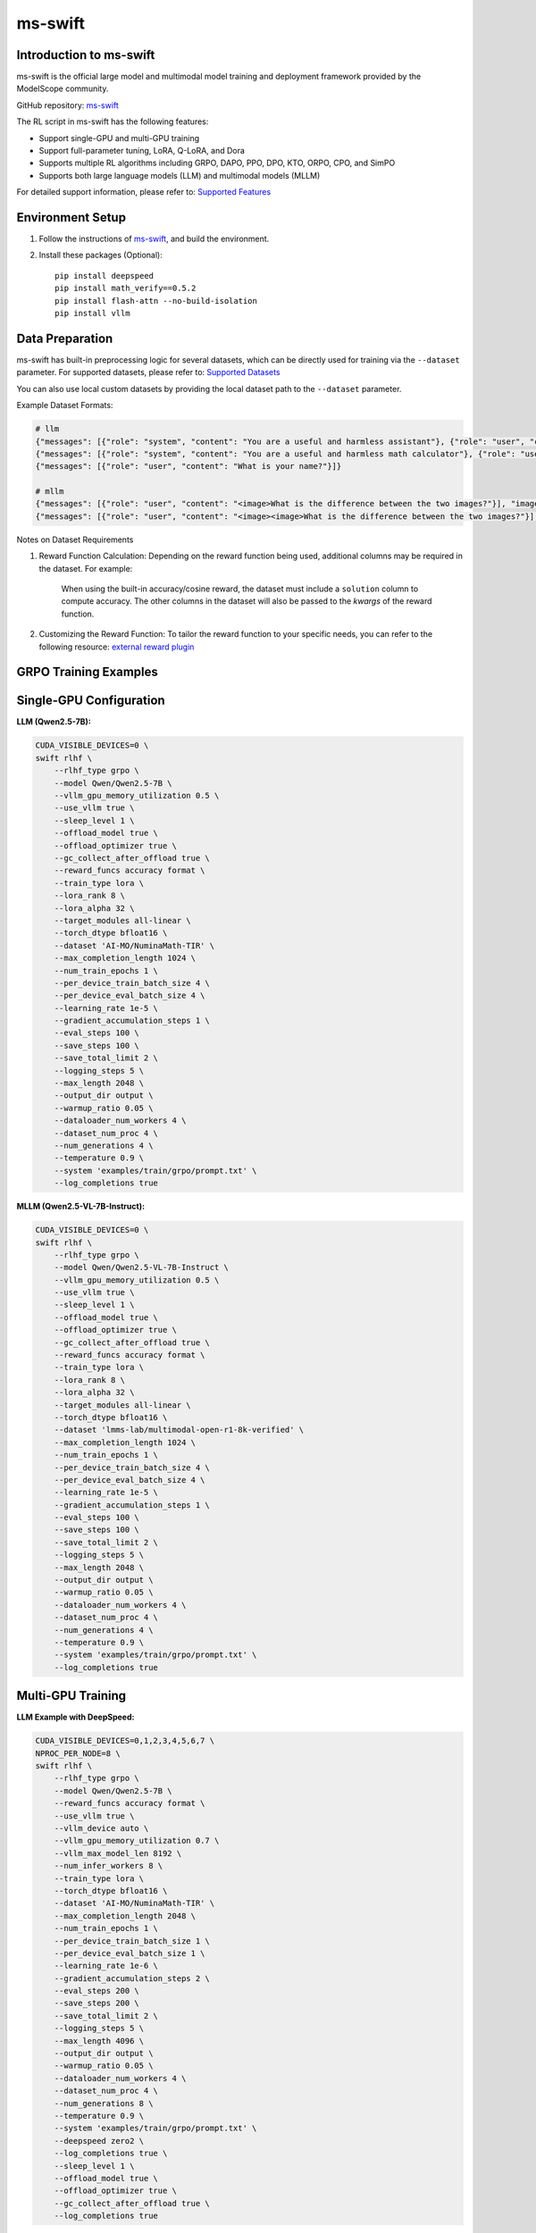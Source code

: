 ms-swift
============================

Introduction to ms-swift
------------------------

ms-swift is the official large model and multimodal model training and deployment framework provided by the ModelScope community. 

GitHub repository: `ms-swift <https://github.com/modelscope/ms-swift>`__

The RL script in ms-swift has the following features:

- Support single-GPU and multi-GPU training
- Support full-parameter tuning, LoRA, Q-LoRA, and Dora
- Supports multiple RL algorithms including GRPO, DAPO, PPO, DPO, KTO, ORPO, CPO, and SimPO
- Supports both large language models (LLM) and multimodal models (MLLM)

For detailed support information, please refer to: `Supported Features <https://swift.readthedocs.io/en/latest/Instruction/Pre-training-and-Fine-tuning.html#pre-training-and-fine-tuning>`__


Environment Setup
-----------------

1. Follow the instructions of `ms-swift <https://github.com/modelscope/ms-swift>`__, and build the environment.
2. Install these packages (Optional)::

      pip install deepspeed
      pip install math_verify==0.5.2
      pip install flash-attn --no-build-isolation
      pip install vllm


Data Preparation
----------------

ms-swift has built-in preprocessing logic for several datasets, which can be directly used for training via the ``--dataset`` parameter. For supported datasets, please refer to: `Supported Datasets <https://swift.readthedocs.io/en/latest/Instruction/Supported-models-and-datasets.html#datasets>`__

You can also use local custom datasets by providing the local dataset path to the ``--dataset`` parameter.

Example Dataset Formats:

.. code-block:: text

   # llm
   {"messages": [{"role": "system", "content": "You are a useful and harmless assistant"}, {"role": "user", "content": "Tell me tomorrow's weather"}]}
   {"messages": [{"role": "system", "content": "You are a useful and harmless math calculator"}, {"role": "user", "content": "What is 1 + 1?"}, {"role": "assistant", "content": "It equals 2"}, {"role": "user", "content": "What about adding 1?"}]}
   {"messages": [{"role": "user", "content": "What is your name?"}]}

   # mllm
   {"messages": [{"role": "user", "content": "<image>What is the difference between the two images?"}], "images": ["/xxx/x.jpg"]}
   {"messages": [{"role": "user", "content": "<image><image>What is the difference between the two images?"}], "images": ["/xxx/y.jpg", "/xxx/z.png"]}

Notes on Dataset Requirements

1. Reward Function Calculation: Depending on the reward function being used, additional columns may be required in the dataset. For example:

      When using the built-in accuracy/cosine reward, the dataset must include a ``solution`` column to compute accuracy.
      The other columns in the dataset will also be passed to the `kwargs` of the reward function. 

2. Customizing the Reward Function: To tailor the reward function to your specific needs, you can refer to the following resource: `external reward plugin <https://github.com/modelscope/ms-swift/tree/main/examples/train/grpo/plugin>`__


GRPO Training Examples
----------------------

Single-GPU Configuration
------------------------

**LLM (Qwen2.5-7B):**

.. code-block:: bash

   CUDA_VISIBLE_DEVICES=0 \
   swift rlhf \
       --rlhf_type grpo \
       --model Qwen/Qwen2.5-7B \
       --vllm_gpu_memory_utilization 0.5 \
       --use_vllm true \
       --sleep_level 1 \
       --offload_model true \
       --offload_optimizer true \
       --gc_collect_after_offload true \
       --reward_funcs accuracy format \
       --train_type lora \
       --lora_rank 8 \
       --lora_alpha 32 \
       --target_modules all-linear \
       --torch_dtype bfloat16 \
       --dataset 'AI-MO/NuminaMath-TIR' \
       --max_completion_length 1024 \
       --num_train_epochs 1 \
       --per_device_train_batch_size 4 \
       --per_device_eval_batch_size 4 \
       --learning_rate 1e-5 \
       --gradient_accumulation_steps 1 \
       --eval_steps 100 \
       --save_steps 100 \
       --save_total_limit 2 \
       --logging_steps 5 \
       --max_length 2048 \
       --output_dir output \
       --warmup_ratio 0.05 \
       --dataloader_num_workers 4 \
       --dataset_num_proc 4 \
       --num_generations 4 \
       --temperature 0.9 \
       --system 'examples/train/grpo/prompt.txt' \
       --log_completions true

**MLLM (Qwen2.5-VL-7B-Instruct):**

.. code-block:: bash

   CUDA_VISIBLE_DEVICES=0 \
   swift rlhf \
       --rlhf_type grpo \
       --model Qwen/Qwen2.5-VL-7B-Instruct \
       --vllm_gpu_memory_utilization 0.5 \
       --use_vllm true \
       --sleep_level 1 \
       --offload_model true \
       --offload_optimizer true \
       --gc_collect_after_offload true \
       --reward_funcs accuracy format \
       --train_type lora \
       --lora_rank 8 \
       --lora_alpha 32 \
       --target_modules all-linear \
       --torch_dtype bfloat16 \
       --dataset 'lmms-lab/multimodal-open-r1-8k-verified' \
       --max_completion_length 1024 \
       --num_train_epochs 1 \
       --per_device_train_batch_size 4 \
       --per_device_eval_batch_size 4 \
       --learning_rate 1e-5 \
       --gradient_accumulation_steps 1 \
       --eval_steps 100 \
       --save_steps 100 \
       --save_total_limit 2 \
       --logging_steps 5 \
       --max_length 2048 \
       --output_dir output \
       --warmup_ratio 0.05 \
       --dataloader_num_workers 4 \
       --dataset_num_proc 4 \
       --num_generations 4 \
       --temperature 0.9 \
       --system 'examples/train/grpo/prompt.txt' \
       --log_completions true

Multi-GPU Training
------------------

**LLM Example with DeepSpeed:**

.. code-block:: bash

   CUDA_VISIBLE_DEVICES=0,1,2,3,4,5,6,7 \
   NPROC_PER_NODE=8 \
   swift rlhf \
       --rlhf_type grpo \
       --model Qwen/Qwen2.5-7B \
       --reward_funcs accuracy format \
       --use_vllm true \
       --vllm_device auto \
       --vllm_gpu_memory_utilization 0.7 \
       --vllm_max_model_len 8192 \
       --num_infer_workers 8 \
       --train_type lora \
       --torch_dtype bfloat16 \
       --dataset 'AI-MO/NuminaMath-TIR' \
       --max_completion_length 2048 \
       --num_train_epochs 1 \
       --per_device_train_batch_size 1 \
       --per_device_eval_batch_size 1 \
       --learning_rate 1e-6 \
       --gradient_accumulation_steps 2 \
       --eval_steps 200 \
       --save_steps 200 \
       --save_total_limit 2 \
       --logging_steps 5 \
       --max_length 4096 \
       --output_dir output \
       --warmup_ratio 0.05 \
       --dataloader_num_workers 4 \
       --dataset_num_proc 4 \
       --num_generations 8 \
       --temperature 0.9 \
       --system 'examples/train/grpo/prompt.txt' \
       --deepspeed zero2 \
       --log_completions true \
       --sleep_level 1 \
       --offload_model true \
       --offload_optimizer true \
       --gc_collect_after_offload true \
       --log_completions true

**MLLM Example with DeepSpeed:**

.. code-block:: bash


   CUDA_VISIBLE_DEVICES=0,1,2,3,4,5,6,7 \
   NPROC_PER_NODE=8 \
   swift rlhf \
       --rlhf_type grpo \
       --model Qwen/Qwen2.5-VL-7B-Instruct \
       --reward_funcs accuracy format \
       --use_vllm true \
       --vllm_device auto \
       --vllm_gpu_memory_utilization 0.7 \
       --vllm_max_model_len 8192 \
       --num_infer_workers 8 \
       --train_type lora \
       --torch_dtype bfloat16 \
       --dataset 'lmms-lab/multimodal-open-r1-8k-verified' \
       --max_completion_length 2048 \
       --num_train_epochs 1 \
       --per_device_train_batch_size 1 \
       --per_device_eval_batch_size 1 \
       --learning_rate 1e-6 \
       --gradient_accumulation_steps 2 \
       --eval_steps 200 \
       --save_steps 200 \
       --save_total_limit 2 \
       --logging_steps 5 \
       --max_length 4096 \
       --output_dir output \
       --warmup_ratio 0.05 \
       --dataloader_num_workers 4 \
       --dataset_num_proc 4 \
       --num_generations 8 \
       --temperature 0.9 \
       --system 'examples/train/grpo/prompt.txt' \
       --deepspeed zero2 \
       --log_completions true \
       --sleep_level 1 \
       --offload_model true \
       --offload_optimizer true \
       --gc_collect_after_offload true \
       --log_completions true

Model Export
-------------------------

**Merge LoRA Adapters:**

.. code-block:: bash

   swift export \
       --adapters output/checkpoint-xxx \
       --merge_lora true

**Push to ModelScope Hub:**

.. code-block:: bash

   swift export \
       --adapters output/checkpoint-xxx \
       --push_to_hub true \
       --hub_model_id '<your-namespace>/<model-name>' \
       --hub_token '<your-access-token>'
